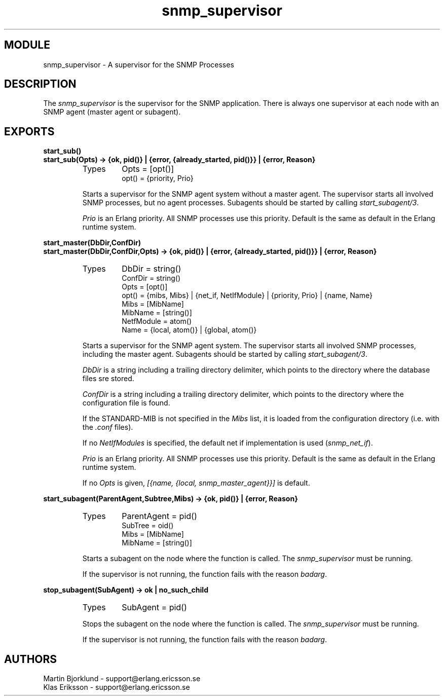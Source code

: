 .TH snmp_supervisor 3 "snmp  3.2.1" "Ericsson Utvecklings AB" "ERLANG MODULE DEFINITION"
.SH MODULE
snmp_supervisor \- A supervisor for the SNMP Processes
.SH DESCRIPTION
.LP
The \fIsnmp_supervisor\fR is the supervisor for the SNMP application\&. There is always one supervisor at each node with an SNMP agent (master agent or subagent)\&. 

.SH EXPORTS
.LP
.B
start_sub()
.br
.B
start_sub(Opts) -> {ok, pid()} | {error, {already_started, pid()}} | {error, Reason}
.br
.RS
.TP
Types
Opts = [opt()]
.br
opt() = {priority, Prio}
.br
.RE
.RS
.LP
Starts a supervisor for the SNMP agent system without a master agent\&. The supervisor starts all involved SNMP processes, but no agent processes\&. Subagents should be started by calling \fIstart_subagent/3\fR\&. 
.LP
\fIPrio\fR is an Erlang priority\&. All SNMP processes use this priority\&. Default is the same as default in the Erlang runtime system\&. 
.RE
.LP
.B
start_master(DbDir,ConfDir)
.br
.B
start_master(DbDir,ConfDir,Opts) -> {ok, pid()} | {error, {already_started, pid()}} | {error, Reason}
.br
.RS
.TP
Types
DbDir = string()
.br
ConfDir = string()
.br
Opts = [opt()]
.br
opt() = {mibs, Mibs} | {net_if, NetIfModule} | {priority, Prio} | {name, Name}
.br
Mibs = [MibName]
.br
MibName = [string()]
.br
NetfModule = atom()
.br
Name = {local, atom()} | {global, atom()}
.br
.RE
.RS
.LP
Starts a supervisor for the SNMP agent system\&. The supervisor starts all involved SNMP processes, including the master agent\&. Subagents should be started by calling \fIstart_subagent/3\fR\&. 
.LP
\fIDbDir\fR is a string including a trailing directory delimiter, which points to the directory where the database files sre stored\&. 
.LP
\fIConfDir\fR is a string including a trailing directory delimiter, which points to the directory where the configuration file is found\&. 
.LP
If the STANDARD-MIB is not specified in the \fIMibs\fR list, it is loaded from the configuration directory (i\&.e\&. with the \fI\&.conf\fR files)\&. 
.LP
If no \fINetIfModules\fR is specified, the default net if implementation is used (\fIsnmp_net_if\fR)\&. 
.LP
\fIPrio\fR is an Erlang priority\&. All SNMP processes use this priority\&. Default is the same as default in the Erlang runtime system\&. 
.LP
If no \fIOpts\fR is given, \fI[{name, {local, snmp_master_agent}}]\fR is default\&. 
.RE
.LP
.B
start_subagent(ParentAgent,Subtree,Mibs) -> {ok, pid()} | {error, Reason}
.br
.RS
.TP
Types
ParentAgent = pid()
.br
SubTree = oid()
.br
Mibs = [MibName]
.br
MibName = [string()]
.br
.RE
.RS
.LP
Starts a subagent on the node where the function is called\&. The \fIsnmp_supervisor\fR must be running\&. 
.LP
If the supervisor is not running, the function fails with the reason \fIbadarg\fR\&. 
.RE
.LP
.B
stop_subagent(SubAgent) -> ok | no_such_child
.br
.RS
.TP
Types
SubAgent = pid()
.br
.RE
.RS
.LP
Stops the subagent on the node where the function is called\&. The \fIsnmp_supervisor\fR must be running\&. 
.LP
If the supervisor is not running, the function fails with the reason \fIbadarg\fR\&. 
.RE
.SH AUTHORS
.nf
Martin Bjorklund - support@erlang.ericsson.se
Klas Eriksson - support@erlang.ericsson.se
.fi
